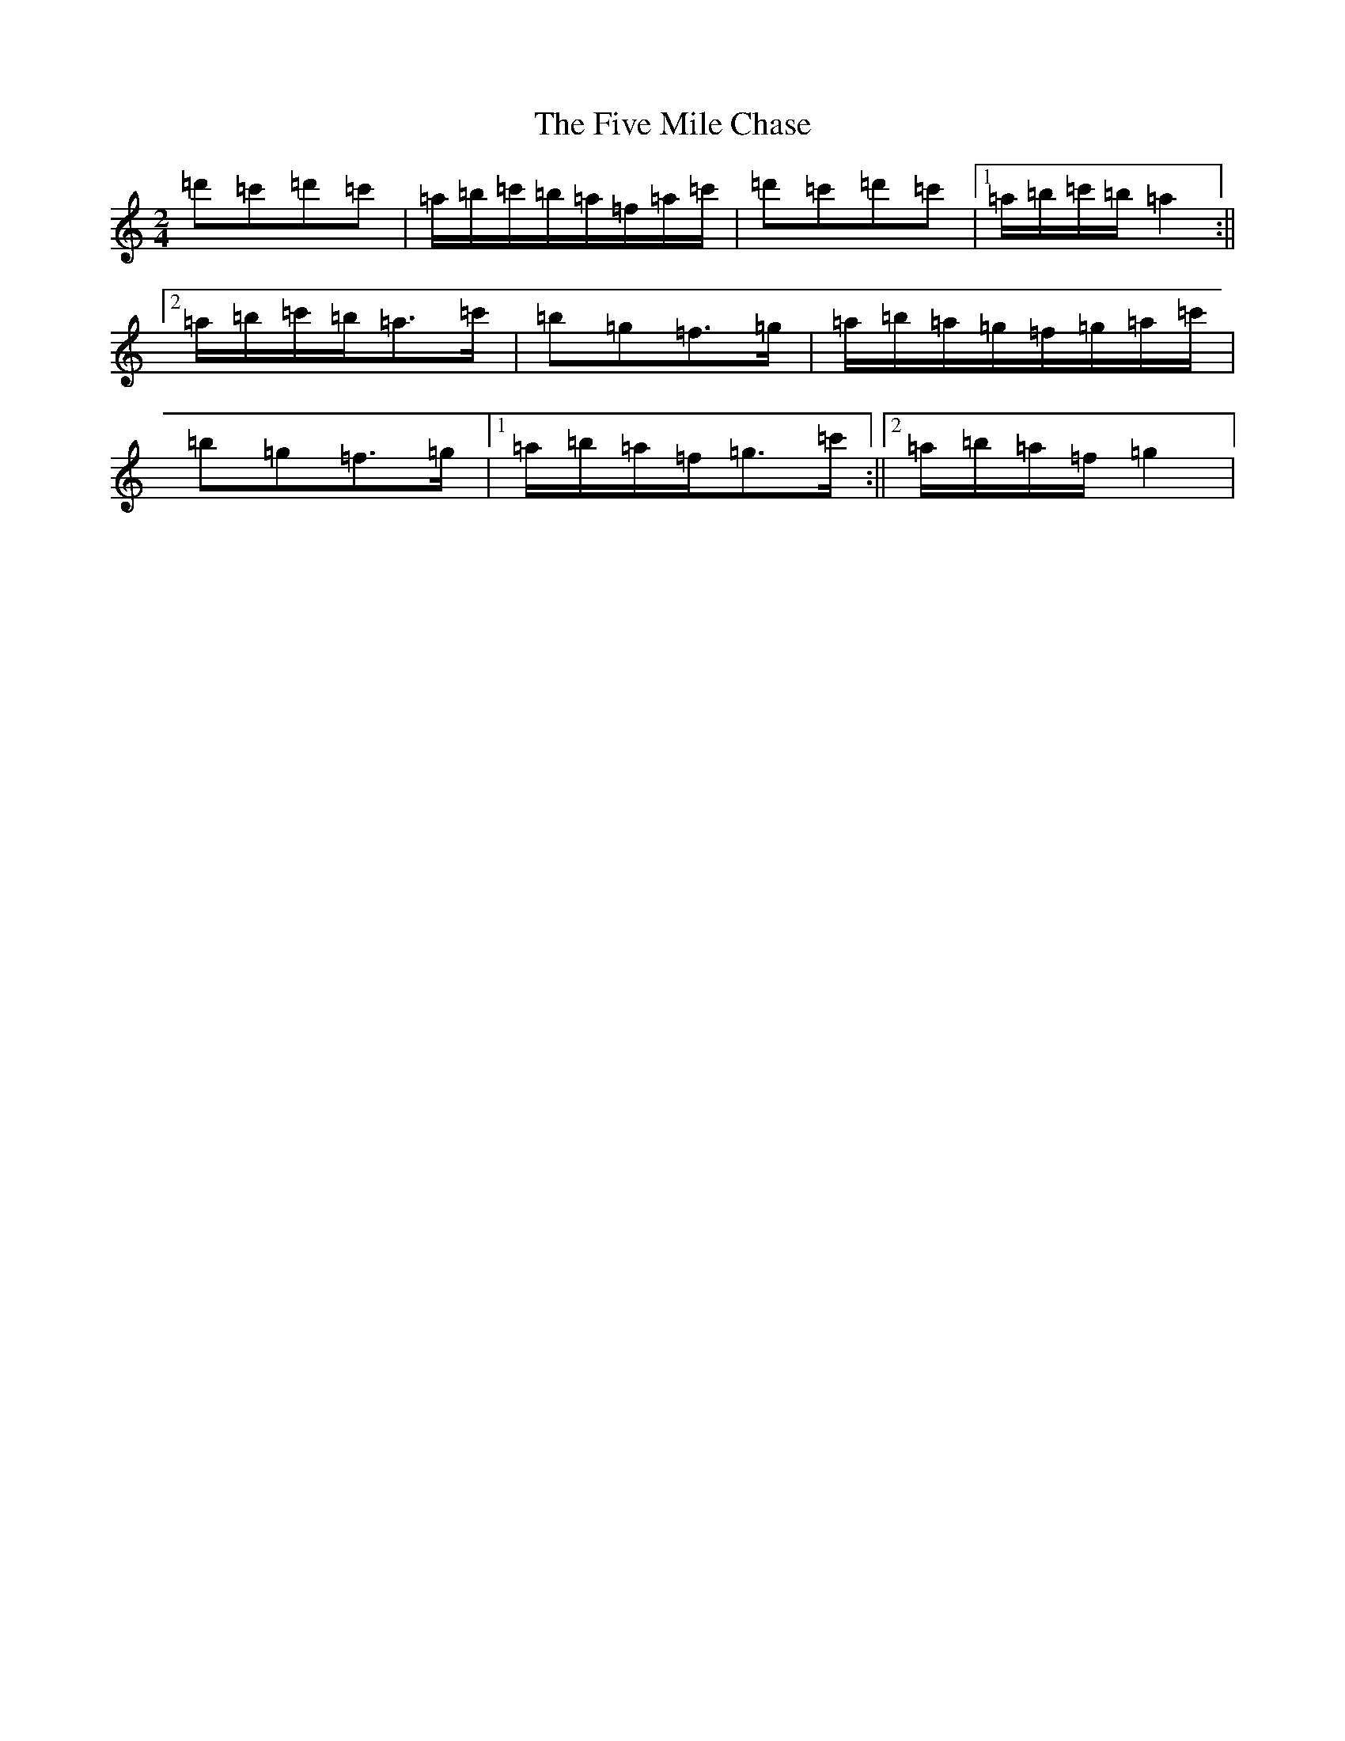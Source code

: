 X: 17253
T: Five Mile Chase, The
S: https://thesession.org/tunes/458#setting27692
Z: G Major
R: reel
M:2/4
L:1/8
K: C Major
=d'=c'=d'=c'|=a/2=b/2=c'/2=b/2=a/2=f/2=a/2=c'/2|=d'=c'=d'=c'|1=a/2=b/2=c'/2=b/2=a2:||2=a/2=b/2=c'/2=b/2=a>=c'|=b=g=f>=g|=a/2=b/2=a/2=g/2=f/2=g/2=a/2=c'/2|=b=g=f>=g|1=a/2=b/2=a/2=f/2=g>=c':||2=a/2=b/2=a/2=f/2=g2|